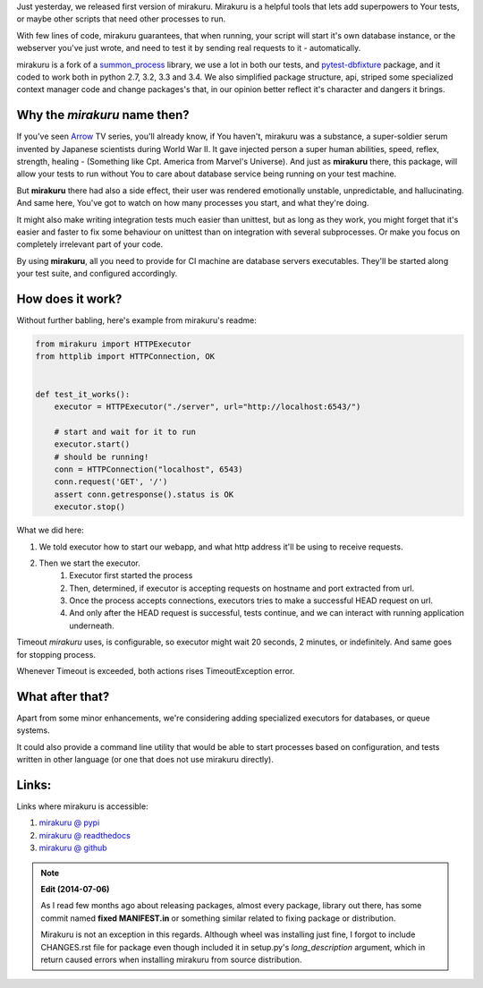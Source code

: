 .. title: mirakuru, your tests little helper
.. slug: mirakuru-your-tests-little-helper
.. date: 2014-07-03 20:19:11 UTC+02:00
.. tags: python, testing, mirakuru,
.. link:
.. description: mirakuru 0.1.0 announcement.
.. type: text

Just yesterday, we released first version of mirakuru.
Mirakuru is a helpful tools that lets add superpowers to Your tests, or maybe
other scripts that need other processes to run.

With few lines of code, mirakuru guarantees, that when running, your script will
start it's own database instance, or the webserver you've just wrote, and need
to test it by sending real requests to it - automatically.

.. TEASER_END

mirakuru is a fork of a `summon_process <https://github.com/mlen/summon_process>`_
library, we use a lot in both our tests, and `pytest-dbfixture <https://github.com/ClearcodeHQ/pytest-dbfixtures>`_ package, and it coded to work both in
python 2.7, 3.2, 3.3 and 3.4. We also simplified package structure, api,
striped some specialized context manager code and change packages's  that,
in our opinion better reflect it's character and dangers it brings.

Why the `mirakuru` name then?
+++++++++++++++++++++++++++++

If you've seen `Arrow <http://www.imdb.com/title/tt2193021/>`_ TV series,
you'll already know, if You haven't, mirakuru was a substance, a super-soldier
serum invented by Japanese scientists during World War II.
It gave injected person a super human abilities, speed, reflex, strength,
healing - (Something like Cpt. America from Marvel's Universe).
And just as **mirakuru** there, this package, will allow your tests to run
without You to care about database service being running on your test machine.

But **mirakuru** there had also a side effect, their user was rendered emotionally
unstable, unpredictable, and hallucinating. And same here, You've got to watch
on how many processes you start, and what they're doing.

It might also make writing integration tests much easier than unittest,
but as long as they work, you might forget that it's easier and faster to fix
some behaviour on unittest than on integration with several subprocesses.
Or make you focus on completely irrelevant part of your code.

By using **mirakuru**, all you need to provide for CI machine are database servers
executables. They'll be started along your test suite, and configured accordingly.

How does it work?
+++++++++++++++++

Without further babling, here's example from mirakuru's readme:

.. code-block:: python

    from mirakuru import HTTPExecutor
    from httplib import HTTPConnection, OK


    def test_it_works():
        executor = HTTPExecutor("./server", url="http://localhost:6543/")

        # start and wait for it to run
        executor.start()
        # should be running!
        conn = HTTPConnection("localhost", 6543)
        conn.request('GET', '/')
        assert conn.getresponse().status is OK
        executor.stop()

What we did here:

#. We told executor how to start our webapp, and what http address it'll be using to receive requests.
#. Then we start the executor.
    #. Executor first started the process
    #. Then, determined, if executor is accepting requests on hostname and port extracted from url.
    #. Once the process accepts connections, executors tries to make a successful HEAD request on url.
    #. And only after the HEAD request is successful, tests continue, and we can interact with running application underneath.

Timeout `mirakuru` uses, is configurable, so executor might wait 20 seconds,
2 minutes, or indefinitely. And same goes for stopping process.

Whenever Timeout is exceeded, both actions rises TimeoutException error.

What after that?
++++++++++++++++

Apart from some minor enhancements, we're considering adding specialized executors
for databases, or queue systems.

It could also provide a command line utility that would be able to start
processes based on configuration, and tests written in other language
(or one that does not use mirakuru directly).

Links:
++++++

Links where mirakuru is accessible:

#. `mirakuru @ pypi <https://pypi.python.org/pypi/mirakuru/0.1.1>`_
#. `mirakuru @ readthedocs <http://mirakuru.readthedocs.org/>`_
#. `mirakuru @ github <https://github.com/ClearcodeHQ/mirakuru>`_

.. note::

    **Edit (2014-07-06)**

    As I read few months ago about releasing packages, almost every package,
    library out there, has some commit named **fixed MANIFEST.in** or something
    similar related to fixing package or distribution.

    Mirakuru is not an exception in this regards. Although wheel was installing
    just fine, I forgot to include CHANGES.rst file for package even though
    included it in setup.py's *long_description* argument, which in return caused
    errors when installing mirakuru from source distribution.




